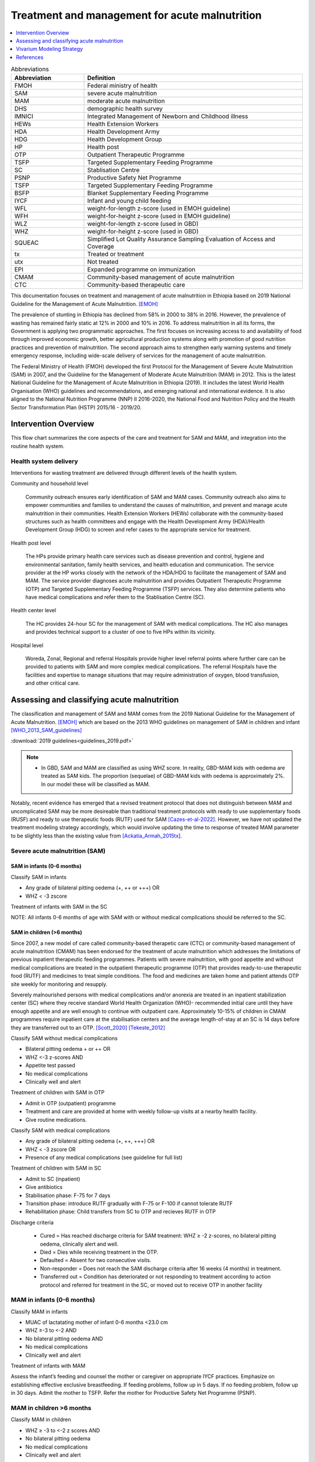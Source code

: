 .. role:: underline
    :class: underline

..
  Section title decorators for this document:

  ==============
  Document Title
  ==============

  Section Level 1
  ---------------

  Section Level 2
  +++++++++++++++

  Section Level 3
  ~~~~~~~~~~~~~~~

  Section Level 4
  ^^^^^^^^^^^^^^^

  Section Level 5
  '''''''''''''''

  The depth of each section level is determined by the order in which each
  decorator is encountered below. If you need an even deeper section level, just
  choose a new decorator symbol from the list here:
  https://docutils.sourceforge.io/docs/ref/rst/restructuredtext.html#sections
  And then add it to the list of decorators above.

.. _intervention_wasting_treatment:

===============================================
Treatment and management for acute malnutrition
===============================================

.. contents::
   :local:
   :depth: 1


.. list-table:: Abbreviations
  :widths: 5 15
  :header-rows: 1

  * - Abbreviation
    - Definition
  * - FMOH
    - Federal ministry of health
  * - SAM
    - severe acute malnutrition
  * - MAM
    - moderate acute malnutrition
  * - DHS
    - demographic health survey
  * - IMNICI
    - Integrated Management of Newborn and Childhood illness
  * - HEWs
    - Health Extension Workers
  * - HDA
    - Health Development Army
  * - HDG
    - Health Development Group
  * - HP
    - Health post
  * - OTP
    - Outpatient Therapeutic Programme
  * - TSFP
    - Targeted Supplementary Feeding Programme
  * - SC
    - Stablisation Centre
  * - PSNP
    - Productive Safety Net Programme
  * - TSFP
    - Targeted Supplementary Feeding Programme
  * - BSFP
    - Blanket Supplementary Feeding Programme
  * - IYCF
    - Infant and young child feeding
  * - WFL
    - weight-for-length z-score (used in EMOH guideline)
  * - WFH
    - weight-for-height z-score (used in EMOH guideline)
  * - WLZ
    - weight-for-length z-score (used in GBD)
  * - WHZ
    - weight-for-height z-score (used in GBD)
  * - SQUEAC
    - Simplified Lot Quality Assurance Sampling Evaluation of Access and Coverage
  * - tx
    - Treated or treatment
  * - utx
    - Not treated
  * - EPI
    - Expanded programme on immunization
  * - CMAM
    - Community-based management of acute malnutrition
  * - CTC
    - Community-based therapeutic care

This documentation focuses on treatment and management of acute malnutrition in Ethiopia based on 2019 National Guideline for the Management of Acute Malnutrition. [EMOH]_

The prevalence of stunting in Ethiopia has declined from 58% in 2000 to 38% in 2016. However, the prevalence of wasting has remained fairly static at 12% in 2000 and 10% in 2016. To address malnutrition in all its forms, the Government is applying two programmatic approaches. The first focuses on increasing access to and availability of food through improved economic growth, better agricultural production systems along with promotion of good nutrition practices and prevention of malnutrition. The second approach aims to strengthen early warning systems and timely emergency response, including wide-scale delivery of services for the management of acute
malnutrition.

The Federal Ministry of Health (FMOH) developed the first Protocol for the Management of Severe Acute
Malnutrition (SAM) in 2007, and the Guideline for the Management of Moderate Acute Malnutrition (MAM)
in 2012. This is the latest National Guideline for the Management of Acute Malnutrition in Ethiopia (2019). It includes the latest World Health Organisation (WHO) guidelines and recommendations, and emerging national and international evidence. It is also aligned to the National Nutrition Programme (NNP) II 2016-2020, the National Food and Nutrition Policy and the Health Sector Transformation Plan (HSTP) 2015/16 - 2019/20.


.. _waste_tx1.0:

Intervention Overview
---------------------

This flow chart summarizes the core aspects of the care and treatment for SAM and MAM, and integration into the
routine health system.

.. image:: flow_chart_management_of_acute_malnutrition.svg
   :alt: Flow chart of management of acute malnutrition

.. todo::

   Add a general narrative overview of the intervention, including what it is, what outcomes it affects, if/how/when/where it has been used, etc.

.. _waste_tx1.1:

Health system delivery
++++++++++++++++++++++

Interventions for wasting treatment are delivered through different levels of the health system.

:underline:`Community and household level`

 Community outreach ensures early identification of SAM and MAM cases. Community outreach also aims to empower communities and families to understand the causes of malnutrition, and prevent and manage acute malnutrition in their communities. Health Extension Workers (HEWs) collaborate with the community-based structures such as health committees and engage with the Health Development Army (HDA)/Health Development Group (HDG) to screen and refer cases to the appropriate service for treatment.

:underline:`Health post level`

 The HPs provide primary health care services such as disease prevention and control, hygiene and environmental sanitation, family health services, and health education and communication. The service provider at the HP works closely with the network of the HDA/HDG to facilitate the management of SAM and MAM. The service provider diagnoses acute malnutrition and provides Outpatient Therapeutic Programme (OTP) and Targeted Supplementary Feeding Programme (TSFP) services. They also determine patients who have medical complications and refer them to the Stablisation Centre (SC).

:underline:`Health center level`

 The HC provides 24-hour SC for the management of SAM with medical complications. The HC also manages and provides technical support to a cluster of one to five HPs within its vicinity.

:underline:`Hospital level`

 Woreda, Zonal, Regional and referral Hospitals provide higher level referral points where further care can be provided to patients with SAM and more complex medical complications. The referral Hospitals have the facilities and expertise to manage situations that may require administration of oxygen, blood transfusion, and other critical care.

.. _waste_tx2.0:

Assessing and classifying acute malnutrition
--------------------------------------------

The classification and management of SAM and MAM comes from the 2019 National Guideline for the Management of Acute Malnutrition. [EMOH]_
which are based on the 2013 WHO guidelines on management of SAM in children and infant [WHO_2013_SAM_guidelines]_

:download:`2019 guidelines<guidelines_2019.pdf>`

.. note::

    - In GBD, SAM and MAM are classified as using WHZ score. In reality, GBD-MAM kids with oedema are treated as SAM kids. The proportion (sequelae) of GBD-MAM kids with oedema is approximately 2%. In our model these will be classified as MAM.

Notably, recent evidence has emerged that a revised treatment protocol that does not distinguish between MAM and uncomplicated SAM may be more desireable than traditional treatment protocols with ready to use supplementary foods (RUSF) and ready to use therapeutic foods (RUTF) used for SAM [Cazes-et-al-2022]_. However, we have not updated the treatment modeling strategy accordingly, which would involve updating the time to response of treated MAM parameter to be slightly less than the existing value from [Ackatia_Armah_2015tx]_.

Severe acute malnutrition (SAM)
+++++++++++++++++++++++++++++++

SAM in infants (0-6 months)
~~~~~~~~~~~~~~~~~~~~~~~~~~~

:underline:`Classify SAM in infants`

* Any grade of bilateral pitting oedema (+, ++ or +++) OR
* WHZ < -3 zscore

Treatment of infants with SAM in the SC

NOTE: All infants 0-6 months of age with SAM with or without medical complications should be referred to the SC.


SAM in children (>6 months)
~~~~~~~~~~~~~~~~~~~~~~~~~~~

Since 2007, a new model of care called community-based therapetic care (CTC) or community-based management of acute malnutrition (CMAM) has been endorsed for the treatment of acute malnutrition which addresses the limitations of previous inpatient therapeutic feeding programmes. Patients with severe malnutrition, with good appetite and without medical complications are treated in the outpatient therapeutic programme (OTP) that provides ready-to-use therapeutic food (RUTF) and medicines to treat simple conditions. The food and medicines are taken home and patient attends OTP site weekly for monitoring and resupply.

Severely malnourished persons with medical complications and/or anorexia are treated in an inpatient stabilization center (SC) where they receive standard World Health Organization (WHO)- recommended initial care until they have enough appetite and are well enough to continue with outpatient care. Approximately 10-15% of children in CMAM programmes require inpatient care at the stabilisation centers and the average length-of-stay at an SC is 14 days before they are transferred out to an OTP. [Scott_2020]_ [Tekeste_2012]_

:underline:`Classify SAM without medical complications`

* Bilateral pitting oedema + or ++ OR
* WHZ <-3 z-scores AND
* Appetite test passed
* No medical complications
* Clinically well and alert

Treatment of children with SAM in OTP

- Admit in OTP (outpatient) programme
- Treatment and care are provided at home with weekly follow-up visits at a nearby health facility.
- Give routine medications.

:underline:`Classify SAM with medical complications`

* Any grade of bilateral pitting oedema (+, ++, +++) OR
* WHZ < -3 zscore OR
* Presence of any medical complications (see guideline for full list)

Treatment of children with SAM in SC

- Admit to SC (inpatient)
- Give antibiotics
- Stabilisation phase: F-75 for 7 days
- Transition phase: introduce RUTF gradually with F-75 or F-100 if cannot tolerate RUTF
- Rehabilitation phase: Child transfers from SC to OTP and recieves RUTF in OTP

Discharge criteria

 - Cured = Has reached discharge criteria for SAM treatment: WHZ ≥ -2 z-scores, no bilateral pitting oedema, clinically alert and well.
 - Died = Dies while receiving treatment in the OTP.
 - Defaulted = Absent for two consecutive visits.
 - Non-responder = Does not reach the SAM discharge criteria after 16 weeks (4 months) in treatment.
 - Transferred out = Condition has deteriorated or not responding to treatment according to action protocol and referred for treatment
   in the SC, or moved out to receive OTP in another facility


MAM in infants (0-6 months)
+++++++++++++++++++++++++++

:underline:`Classify MAM in infants`

* MUAC of lactatating mother of infant 0-6 months <23.0 cm
* WHZ ≥-3 to <-2 AND
* No bilateral pitting oedema AND
* No medical complications
* Clinically well and alert

Treatment of infants with MAM

Assess the infant’s feeding and counsel the mother or caregiver on appropriate IYCF practices. Emphasize on establishing effective exclusive breastfeeding. If feeding problems, follow up in 5 days. If no feeding problem, follow up in 30 days. Admit the mother to TSFP. Refer the mother for Productive Safety Net Programme (PSNP).


MAM in children >6 months
+++++++++++++++++++++++++

:underline:`Classify MAM in children`

* WHZ ≥ -3 to <-2 z scores AND
* No bilateral pitting oedema
* No medical complications
* Clinically well and alert

Treatment of children with MAM

Admit in TSFP (preferably with RUSF) and counsel on appropriate IYCF practices.


Costs
+++++

A full literature review of costs for CMAM programme is in [Njuguna_2020]_.

1. Cost per child (>6 months) treated for SAM $134.88 2007 USD [Tekeste_2012]_
2. Cost per child (>6 months) treated for MAM using RUSF $38.10 2015 USD [Isanaka_cost_2019]_

For MAM, total costs of MAM treatment were calculated for 5 weeks of follow-up because the mean time to recovery was between 4 and 5 weeks. [Isanaka_cost_2019]_


No acute malnutrition
+++++++++++++++++++++

:underline:`Classify no acute malnutrition in infants`

* WHZ ≥-2 zscores AND
* No bilateral pitting oedema

**Treatment**

Congratulate and counsel the mother on appropriate IYCF practices.

.. todo::
    What about MAM with oedema? Are they treated as SAM or MAM?
    Answer: they are treated as MAM in GBD, but in reality, probably SAM. MAM with oedema is approximately 2% of MAM.

:underline:`Classify no acute malnutritionin children`

* WHZ ≥ -2 z score AND
* No bilateral pitting oedema

**Treatment**
Congratulate and counsel the mother on appropriate IYCF practices.


.. todo::

  Fill out the following table with a list of known outcomes affected by the intervention, regardless of if they will be included in the simulation model or not, as it is important to recognize potential unmodeled effects of the intervention and note them as limitations as applicable.

.. list-table:: Affected Outcomes
  :widths: 15 15 15 30
  :header-rows: 1

  * - Outcome
    - Effect
    - Modeled?
    - Note (ex: is this relationship direct or mediated?)
  * - Time-to-recovery
    - Decreases
    - Yes
    - Direct relationship
  * - Death rate
    - Decreases death rate among the treated
    - No
    - Currently we do not have the relative risk of death of treated/untreated. We will capture some of the effect of tx on death by having the simulants recover faster, therefore leave the high risk wasting states faster. However, by assigning tx simulants the mean death rate when they should have a lower death rate, we are killing more than we should in our sim, hence we might be under-estimating the effect of treatment. (For untreated ppl, we are assigning them the mean death rate when in reality they would have a higher death rate. We under-estimate the harm of not-treating)
  * - Treatment coverage (C)
    - Increases
    - Yes
    - We increase from baseline to 90%.  1-C is uncovered population. (Can do more sensitivity analysis on this)
  * - Efficacy of treatment (E)
    - Increases
    - Yes
    - 'treatment coverage (C)' x 'treatment efficacy (E)' is the 'Effective treatment coverage (CE)'.
  * - Proportion defaulted/unresponsive during programme
    - Decreases
    - Yes
    - As E increases, the porportion not *effectively* covered (C-CE) decreases.


Baseline Coverage Data
++++++++++++++++++++++

The aim and priority in community-based services for the management of acute malnutrition is to reach as many of those affected as possible and to access acutely malnourished children in the *early stages* of their disease. Achieving these goals will maximise impact and the capacity of the service to meet need. Good coverage is a key determinant in **meeting need**. It is important therefore to evaluate coverage, not just  to  assess  the  degree  to  which  need  is  being  met,  but  also  to  understand  what  factors  affect  access and  uptake  of  services,  in  order  to  initiate  action  to  ensure  the  greatest  number  of  people  needing treatment are able to benefit from it. **Coverage can  be  defined  as  the  proportion  of  all  people  needing  or  eligible  to  receive  a  service  who actually  receive  that  service**. [CMAM_Forum_coverage]_

  Treatment coverage = :math:`\frac{\text{Children with MAM/SAM recieving treatment}}{\text{Total number of MAM/SAM kids}}`

Treatment coverage should not be confused with geographical coverage.

  Geographical coverage (GC) = :math:`\frac{\text{Healthcare facilities/communities delivering MAM/SAM treatments}}{\text{Total number of facilities/communities}}`

Geographic coverage attempts to measure the *availability* of services which does not equate with the *service access* and *uptake*.

**Effectively covered** is the product of the treatment coverage and the treatment efficacy (proportion of the treated who were cured or 'cure-rate').

  - Effective coverage (EC) = :math:`\text{treatment coverage}\times\text{treatment efficacy}`

  - Not effectively covered = 1 - effective coverage

.. image:: effective_coverage_figure.svg

| SAM programme treatment coverage: 48.8% (37.4-60.4) (this is a point coverage; assumes programmes are not good at case finding) [Isanaka_2021]_
| MAM programme treatment coverage: Per discussion with CIFF/UNICEF, there is not reliable data avilable for this parameter, but it may be between 10 and 20 percent and often scales-up in response to emergencies. Note: this website tracks measures related to SAM coverage: https://acutemalnutrition.org/en/countries

.. todo::

  Discuss how coverage is estimated (SQUEAC surveys). Discuss difference in point-coverage and period-coverage.

See the `parameter values table`_ for coverage and effictiveness values for use in the model.

.. note::

  I would like to understand from SWEs what happens when they change age groups, do those on the cusp spontaneously recover? I guess that would make sense...those who survive are stronger than those who died; also prevalence doesn't change that much between 28day-5 years.


.. _waste_tx3.0:

Vivarium Modeling Strategy
--------------------------

**Wasting treatment will be modeled among children aged 6 months to five years of age.**

.. todo::

  Consider sensitivity analysis that includes infants less than 6 months of age in wasting treatment episode. Due to sparse data on wasting treatment in this age group, this sensitivity analysis will require assumptions such as "what if" wasting treatment were half as effective among infants less than six months of age as it is among children 6-59 months and could be run as an additional simulation scenario.

.. image:: treatment_diagram.svg
   :alt: Compartmental diagram with treatment

So,

 - :math:`r2_{ux} = r_{SAM,ux} = \frac{t}{\text{median time-to-recovery (days) of utx SAM}}`
 - :math:`t1_{sam} = r_{SAM,tx} = \frac{t}{\text{median time-to-recovery (days) of tx SAM}}`
 - :math:`r3_{ux} = r_{MAM,ux} = \frac{t}{\text{median time-to-recovery (days) of utx MAM}}`
 - :math:`t2_{mam} = r_{MAM,tx} = \frac{t}{\text{median time-to-recovery (days) of tx MAM}}`

where t is the period for which transition the is estimated (a year) eg. 365 days using days as the unit and the duration of time-to-recovery is age-specific and "treated" refers to *effective* treatment.

.. todo::

  Update figure to new parameter names. Update was made to distinguish difference between these parameters (for wasting treatment model) and the related parameters for the wasting exposure model.

.. _untreated-sam-time-to-recovery-reference-label:

.. list-table:: Annual recovery rate equations
  :header-rows: 1

  * - Parameter
    - Value
    - Note
  * - :math:`r_{SAM,ux}`
    - :math:`\frac{k - r_{SAM,tx} * C_{SAM} * E_{SAM} - mortality_{SAM|a,s,l,y}}{1 - C_{SAM} * E_{SAM}}`
    - See constant values in table below and equation derivation below table. Ali to confirm and potentially update this equation. Previously referred to as :math:`r2_{ux}`
  * - :math:`r_{SAM,tx}`
    - :math:`365 / \text{time to recovery}_\text{effectively treated SAM}`
    - See constant values in table below. Previously referred to as :math:`t1_{SAM}`
  * - :math:`r_{MAM,ux}`
    - :math:`365 / \text{time to recovery}_\text{untreated MAM}`
    - See constant values in table below. Previously referred to as :math:`r3_{ux}`
  * - :math:`r_{MAM,tx}`
    - :math:`365 / \text{time to recovery}_\text{effectively treated MAM}`
    - See constant values in table below. Previously referred to as :math:`t2_{MAM}`

.. _`parameter values table`:

.. _`wasting-treatment-baseline-parameters`:

.. note::

  We may increase the :math:`\text{time to recovery}` parameters to reflect some amount of time it takes to access MAM and SAM treatment after meeting the clinical criteria for each respective condition. This will be done in tandem with validation of the wasting transition rates from our simulation with those observed in the KI database (from BMGF).

.. list-table:: Parameter Values
  :header-rows: 1

  * - Parameter
    - Population
    - Value
    - Distribution
    - Note
    - Source
  * - :math:`\text{time to recovery}_\text{effectively treated SAM}`
    - 6-59 months old
    - 48.3 + 14 = **62.3**
    - point value
    - Studies censored participants who did not recover in estimation of median time to recovery. 48.3 value is a weighted average between seven studies reported by [Zw_2020tx]_. Assume an average two week treatment delay. Random effects meta analysis would improve this estimate (see todo note below).
    - [Zw_2020tx]_; Ethiopia
  * - :math:`\text{time to recovery}_\text{untreated MAM}`
    - 6-59 months old
    - 147 
    - point value
    - Used MUAC definition of malnutrition.
    - Transition rate of 1/21 weeks derived from [James_2016]_ (Ethiopia) `in this notebook <https://github.com/ihmeuw/vivarium_research_ciff_sam/blob/main/wasting_transitions/alibow_ki_database_rates/Calculation%20of%20James%20paper%20MAM%20to%20mild%20rate.ipynb>`_
  * - :math:`\text{time to recovery}_\text{effectively treated MAM}`
    - 6-59 months old
    - 41.3 (95% CI: 34.4, 49) + 14 = **55.3 (95% CI: 48.4, 63)**
    - normal
    - Censored participants who did not recover in estimation of median time to recovery.
    - [Ackatia_Armah_2015tx]_ (Mali). Added an assumed average 2 week time to treatment delay.
  * - :math:`C_{SAM}`
    - 6-59 months old
    - 0.488 (95% CI:0.374-0.604)
    - normal
    - Baseline scenario value; defined as the number in the program / number that should be in the program 
    - [Isanaka_2021]_
  * - :math:`C_{MAM}`
    - 6-59 months old
    - 0.15 (95% CI: 0.1, 0.2)
    - normal
    - Baseline scenario value. 
    - Informed through discussion with CIFF/UNICEF that reported there is not reliable data on this parameter, but that this appeared to be a plausible range
  * - :math:`E_\text{SAM}`
    - 6-59 months old
    - 0.70 (95% CI:0.64-0.76)
    - normal
    - baseline scenario value
    - [Zw_2020tx]_
  * - :math:`E_\text{MAM}`
    - 6-59 months old
    - 0.731 (95% CI:0.585-0.877)
    - normal
    - baseline scenario value
    - [Ackatia_Armah_2015tx]_
  * - :math:`k`
    - 6-59 months old
    - 3.5 (95% CI: 3.1-3.9)
    - lognormal
    - See notes on uncertainty distribution and interpretation of this value below. 
    - [Isanaka_2021]_
  * - :math:`mortality_{SAM|a,s,l,y}`
    - GBD demographic group
    - Mortality rate among SAM wasting state
    - N/A
    - :ref:`defined on the wasting documentation <2020_risk_exposure_wasting_state_exposure>`
    - GBD

.. note::

  A note on the incidence correction factor, :math:`k`:

    The incidence correction factor :math:`k` is = :math:`\frac{t}{\text{average duration of disease}}`, where :math:`t` is the period for which incidence is estimated (a year) eg. 365 days using days as the unit. Note that the average duration of disease in this equation is **not** conditional on recovery from SAM, unlike the :math:`\text{time to recovery}` parameters. Therefore, the average duration of disease is *lower* and :math:`k` is greater than it would be if it were conditional on recovery from SAM in the same manner as the :math:`\text{time to recovery}` parameters.

    k = :math:`\frac{\text{number of incident cases}}{\text{number of prevalent cases}}` see [Isanaka_2021]_ for full proof and equations.

    Number of incident cases = :math:`\frac{\text{annual programme admissions}}{\text{treatment coverage}}`

    Note: [Isanaka_2021]_ relies on estimates of SAM treatment coverage to estimate the incidence correction factor/average duration of disease in Ethiopia. SAM treatment coverage is a parameter that is difficult to estimate and measurement may be prone to bias. SAM treatment coverage in the [Isanaka_2021]_ is estimated through standardized surveys [SQUEAC-SLEAC]_

    **We have chosen to use the global average value of 3.5 (95% CI: 3.1-3.9) rather than the value specific to Ethiopia of 6.7(95% CI: 5.3-8.4) for this parameter from [Isanaka_2021]_ given that it results in wasting transition rates that are more similar to those observed in the KI database in a sensitivity analysis for model validation, `shown in this notebook <https://github.com/ihmeuw/vivarium_research_ciff_sam/blob/main/wasting_transitions/alibow_ki_database_rates/KI_rates_5.3.3.ipynb>`_**

.. note::

  To define an appropriate lognormal distribution for the uncertainty in
  :math:`k`, we will assume that the distribution has geometric mean 6.7 with a
  central 95% confidence interval approximately equal to (5.3, 8.4). This is a
  reasonable assumption since

  .. math::
    \sqrt{5.3 \times 8.4} = 6.672330927044911... \approx 6.7,

  whereas :math:`(5.3+8.4)/2 = 6.85>6.7`, so the confidence interval is
  asymmetric, with 6.7 being closer to the geometric mean of the endpoints than
  to the arithmetic mean. To create an appropriate lognormal distribution, see
  the :ref:`algorithm for fitting a lognormal distribution
  <lognorm_from_median_lower_upper_code_block>` to a specified median and
  confidence interval on the :ref:`Statistical Distributions of Uncertainty
  <vivarium_best_practices_statistical_distributions>` page (note that the
  median of a lognormal distribution equals its geometric mean).

.. todo::

    Confirm validity of uncertainty distribution assumptions.

    Try to update the weighted time-to-recovery for SAM children admitted to OTP. There are 7 studies from the Zw 2020 paper that reports median (IQR) time to recovery in table 1. The 48.3 days currently in the table is just a weighted average. It would be better to find a way to get the summary value (random effects?) with the uncertainty distribution. Nathanial might have a way to do this.

Deriving :math:`r_{SAM,ux}` using the following equations:

#. :math:`r_{SAM,ux} = 1 / \text{time to recovery}_\text{untreated SAM}`

#. :math:`r_{SAM,tx} = 1 / \text{time to recovery}_\text{effectively treated SAM}`

#. 

.. math::

  1 / \text{time to recovery}_\text{overall SAM} =  

  1 / \text{time to recovery}_\text{effectively treated SAM} * C_{SAM} * E_{SAM} 

  + 1 / \text{time to recovery}_\text{untreated SAM} * (1 - C_{SAM} * E_{SAM})

4. :math:`1 / duration_\text{overall SAM} = 1 / \text{time to recovery}_\text{overall SAM} + mortality_{SAM|a,s,l,y}`

5. :math:`duration_\text{overall SAM} = 365 / k`

So...

  :math:`1 / duration_\text{overall SAM} - mortality_{SAM|a,s,l,y} = r_{SAM,tx} * C_{SAM} * E_{SAM} + r_{SAM,ux} * (1 - C_{SAM} * E_{SAM})`

  ...

  :math:`k / 365 = r_{SAM,tx} * C_{SAM} * E_{SAM} + r_{SAM,ux} * (1 - C_{SAM} * E_{SAM}) + mortality_{SAM|a,s,l,y}`

  ...

  :math:`r_{SAM,ux} = \frac{k/365 - r_{SAM,tx} * C_{SAM} * E_{SAM} - mortality_{SAM|a,s,l,y}}{1 - C_{SAM} * E_{SAM}}`

.. note::

  A note about modeling wasting treatment in infants under six months of age.

  The following parameter values were identified prior to the decision to exclude infants under six months of age from the wasting treatment model and are included below for reference.

  .. list-table:: Parameter Values Among Infants <6 months (not modeled)
    :header-rows: 1

    * - Parameter
      - Population
      - Value
      - Distribution
      - Note
      - Source  
    * - :math:`\text{time to recovery}_\text{effectively treated SAM}`
      - 0-6 months old
      - mean: 13.3, sd: 6.9
      - normal
      - NOTE: this study reports mean duration of stay in the inpatient therapeutic feeding center rather than time to recovery. It is currently being implemented as time to recovery in our model. Of note, 85% of participants were successfully discharged in this study.
      - [Vygen_2013]_; Niger
    * - :math:`\text{time to recovery}_\text{effectively treated MAM}`
      - 0-6 months old
      - 20.8
      - point value
      - NOTE: this study reports mean duration of therapy without specifying if this duration is conditional on recovery. It is currently being implemented as time to recovery in our model. Of note, 81% of participants were successfully discharged in this study.
      - [Woeltje_2020]_; Malawi


Affected Outcomes
+++++++++++++++++

The Vivarium modeling strategy above details how to solve for the transition rates among the covered and uncovered populations. However, the wasting treatment intervention will be implemented as a variable that affects the relative risk of certain transition rates between wasting states in the :ref:`dynamic wasting model <2020_risk_exposure_wasting_state_exposure>`. The following table details the relative risks for each dynamic wasting model transition rate that is affected by wasting treatment based on a given treatment category.

.. warning::

  The :math:`E_{SAM}` and :math:`E_{MAM}` parameters vary between baseline and alterantive scenarios for the :ref:`acute malnutrition simulation <2019_concept_model_vivarium_ciff_sam>` (see the :ref:`alternative scenario values here <wasting-treatment-alterative-scenario-values>`). This will cause the rate at which simulants covered by MAM/SAM treatment transition through the treated and untreated pathways to vary by scenario (the treated pathway transition rate will be greater and the untreated pathway transition rate will be lower in the alternative scenario relative to the the baseline scenario). This should be reflected in the implementation of the treatment model (such as separate intervention "risk factor" components for baseline and alternative treatments).

  Also, :math:`E_{SAM}` and :math:`E_{MAM}` fractions may depend on diarrheal status in later model builds.

.. list-table:: Wasting transition rate relative risks for wasting treatment
  :header-rows: 1

  * - Transition
    - Treatment category
    - Value
    - Note
  * - r3
    - Untreated/uncovered by :math:`C_{MAM}`
    - :math:`\frac{r_{MAM,ux}}{r_{MAM,tx} * E_{MAM} + r_{MAM,ux} * (1 - E_{MAM})}`
    -
  * - t1
    - Untreated/uncovered by :math:`C_{SAM}`
    - 0
    - :math:`\frac{0 * r_{SAM,tx}}{E_{SAM} * r_{SAM,tx}}`
  * - r2
    - Untreated/uncovered by :math:`C_{SAM}`
    - :math:`1 / (1 - E_{SAM})`
    - :math:`\frac{r_{SAM,ux} * 1}{r_{SAM,ux} * (1 - E_{SAM})}`
  * - r3
    - Treated/covered by :math:`C_{MAM}`
    - 1
    -
  * - t1
    - Treated/covered by :math:`C_{SAM}`
    - 1
    -
  * - r2
    - Treated/covered by :math:`C_{SAM}`
    - 1
    -

**How to apply treatment effects at the simulant level**

For rate, :math:`r`, in [r3, r2, t1]:

.. math::

  r_i = r * (1 - PAF_{r}) * RR_\text{r, i (given C_i)}

Given,

.. math::

  PAF_{r} = \frac{\overline{RR_{r}} - 1}{\overline{RR_{r}}}

and

.. math::

  \overline{RR_{r}} = C * RR_{r, treated} + (1 - C) * RR_{r, untreated}

Coverage Propensities
++++++++++++++++++++++

The coverage propensity for wasting treatment parameter :math:`C` for any given simulant should update upon each transition between wasting states (in other words: a new propensity should be drawn from a independent uniform distribution). There should be no correlation between MAM and SAM treatment parameter propensity values.

.. note::

  This strategy was desgined to avoid the lower wasting treatment coverage among SAM/MAM states than among mild/TMREL states, `as shown here with fixed wasting treatment coverage propensities <https://github.com/ihmeuw/vivarium_research_ciff_sam/blob/main/model_validation/model4/2021_10_29a_ciff_sam_v4.1_vv_wasting_treatment_coverage.ipynb>`_.

  This strategy assumes that simulants who are treated for MAM and SAM once are no more likely to be treated again than simulants who have never been treated for SAM or MAM (despite need).

Restrictions
++++++++++++

For treatment of SAM and MAM, we model treatment starting at six months of age. This is true for both baseline and treatment scale-up scenarios. 

Note that for the exposure, we model a 'birth prevalence' which is the prevalence of wasting of the XXX age group extrapolated to the neonatal age groups. This is to ensure our XXX age groups initialize at the correct prevalences to start the wasting transitions.

Also note that since wasting and LBWSG are correlated, those with more severe wasting will have higher likelihood to die in the first six months of life as those with lower birthweights have higher risk of death. This might lead to a bias in our wasting exposures at the post-neonatal age groups to favour healthier babies and should be investigated in model results.

.. list-table:: Affected outcomes restrictions
  :widths: 20 20 20
  :header-rows: 1

  * - Restriction
    - Value
    - Note
  * - Male only
    - False
    -
  * - Female only
    - False
    - 
  * - Age group start
    - 6-11 months, age_group_id = 389
    - (GBD 2019 does not have age_group_id=389. Use six months of age within the postneontal age group (1 month - 1 year) when using GBD 2019 results rather than GBD 2020)
  * - Age group end
    - 2 - 4 years age_group_id = 34
    - 2y-4y = 34 GBD 2020; 1y-4y = 5 GBD 2019
  * - Other
    -
    -
  * - Note
    -
    -

Assumptions and Limitations
~~~~~~~~~~~~~~~~~~~~~~~~~~~~

#. We are not applying a differential death rate to those effectively covered vs not effectively covered. Potential excess mortality associated with untreated SAM relative to treated SAM is analyzed in an analysis by [Laillou-et-al-2022]_, which suggests it may be equal to 138.52 per 1,000 child-years. 
#. We are generalizing across the whole country. There is likely to be a lot of heterogeneity within the country.
#. We assume that MAM treatment coverage is equal to SAM treatment coverage. Given that SAM treatment is more intensive than MAM treatment, we may underestimate MAM treatment coverage as a result of this assumption.
#. We assume that MAM and SAM treatment effectivenesses are independent from one another.
#. We assume that individual simulant's propensity to respond to wasting treatment is independent of their previous response/non-response to treatment. According to [Zw_2020tx]_, SAM treatment response rates are associated with diarrhea, oedema, and use of antibiotics in the treament course in Ethiopia. Additionally, vitamin A supplementation and distance from the treatment center may be associated with SAM treatment response rates, although direct evidence was not provided [Zw_2020tx]_. We chose to make this assumption given the non-deterministic nature of these factors.
#. We assume that individuals who receive wasting treatment (according to parameter :math:`C`) but who do not respond to treatment according to parameters (according to parameter :math:`E_{SAM}` and :math:`E_{MAM}`) will exit the SAM state either through the :math:`r_{SAM,ux}` transition rate to the MAM state or the SAM-specific mortality rate and will exit the MAM state either through the :math:`r_{MAM,ux}` transition rate to mild wasting or the MAM-specific mortality rate. However, treatment non-responders (defined as not reaching recovery after two months of treatment) may represent especially complicated cases of MAM/SAM that may take longer to recovery and/or may have a higher mortality rate.
#. We are limited in that the estimate of the average duration of SAM in 6-59 month old children from the [Isanaka_2021]_ paper relies on survey estimates of SAM treatment coverage, which may be subject to bias.
#. We assume that there is no MAM or SAM treatment among infants less than six months. (Potential sensitivity analysis to follow)

.. note::

  Additional assumption if we were to model wasting treatment among infants under six months of age given currently available and identified data: The time to recovery of treated MAM and SAM among 0-6 month old infants in our model is informed by studies that reported mean duration of treatment without specifying if deaths/non-response to treatment/lost to follow-up were censored in the calculation [Vygen_2013]_, [Woeltje_2020]_. The structure of our model treats the time to recovery of treated MAM/SAM variables as the time to recovery *among individuals who recovered*. 15% and 19% of patients in the respective studies did not recover, which could cause duration of treatment among all treated individuals to differ from duration of treatment (time to recovery) among treated individuals who recovered, which would bias our model.

Validation and Verification Criteria
~~~~~~~~~~~~~~~~~~~~~~~~~~~~~~~~~~~~~~

#. Verify the relative risks for MAM and SAM *recovery* rates by treatment coverage status in the *Wasting transition rate relative risks for wasting treatment* table. Note that the relative risks will vary between the baseline and alternative scenarios given the reliance of the relative risks on :math:`E_{MAM}` and :math:`E_{SAM}` values, which vary between simulation scenarios.


#. Verify that the wasting *incidence* rates do not vary by treatment coverage. Incidence rates for this verification should be calculated as :math:`\frac{\text{incident MAM/SAM cases|treatment coverage status}}{\text{person time in mild/MAM wasting states|treatment coverage status}}` (note denominator is not total person time for treatment coverage status, which may differ between treatment coverage categories).

#. Validate child mortality rates stratified by SAM treatment coverage to the external data source [Laillou-et-al-2022]_.

#. Verify that MAM and SAM prevalence among simulants covered by wasting treatment is less than MAM and SAM prevalence among simulants not covered by wasting treatment, such that, separately for each simulation scenario:

.. math::

  \frac{prevalence_\text{MAM|covered}}{prevalence_\text{MAM|uncovered}} \approx \frac{\text{time to recovery}_\text{effectively treated MAM} * E_\text{MAM} + \text{time to recovery}_\text{untreated MAM} * (1 - E_{MAM})}{\text{time to recovery}_\text{untreated MAM}}

and

.. math::

  \frac{prevalence_\text{SAM|covered}}{prevalence_\text{SAM|uncovered}} \approx \frac{\text{time to recovery}_\text{effectively treated SAM} * E_{SAM} + \text{time to recovery}_\text{untreated SAM} * (1 - E_{SAM})}{\text{time to recovery}_\text{untreated SAM}}

.. note::

  This verification criteria should be examined by age/sex/year strata as well as overall

References
----------

.. [EMOH] Government of Ethiopia, Federal Ministry of Health. 2019.
   National Guideline for the Management of Acute
   Malnutrition. Addis Ababa: FMOH.


.. [WHO_2013_SAM_guidelines]

  View `WHO 2013 SAM guidelines`_

    Updates on the management of severe acute malnutrition in infants and children

.. _`WHO 2013 SAM guidelines`: https://www.who.int/publications/i/item/9789241506328


.. [Isanaka_2021]

  View `Isanaka 2021`_

    Improving estimates of the burden of severe wasting: analysis of secondary prevalence and incidence data from 352 sites

.. _`Isanaka 2021`: https://gh.bmj.com/content/6/3/e004342


.. [Cazes-et-al-2022]
  View `Cazes et al. 2022 <https://pubmed.ncbi.nlm.nih.gov/35303461/>`_

  Cazes C, Phelan K, Hubert V, Boubacar H, Bozama LI, Sakubu GT, Tshiala BK, Tusuku T, Alitanou R, Kouamé A, Yao C, Gabillard D, Kinda M, Daures M, Augier A, Anglaret X, Shepherd S, Becquet R. Simplifying and optimising the management of uncomplicated acute malnutrition in children aged 6-59 months in the Democratic Republic of the Congo (OptiMA-DRC): a non-inferiority, randomised controlled trial. Lancet Glob Health. 2022 Apr;10(4):e510-e520. doi: 10.1016/S2214-109X(22)00041-9. Erratum in: Lancet Glob Health. 2022 May;10(5):e626. 

.. [CMAM_Forum_coverage]

  View `CMAM Forum coverage`_

    Assessment of Coverage of Community-based Management of Acute Malnutrition

.. _`CMAM Forum coverage`: https://www.ennonline.net/assessmentofcmamcoveragev2


.. [Isanaka_cost_2019]

  View `Isanaka 2019`_

    Cost-effectiveness of community-based screening and treatment of moderate acute malnutrition in Mali

.. _`Isanaka 2019`: http://www.ncbi.nlm.nih.gov/pubmed/31139441


.. [Laillou-et-al-2022]

  View `Laillou et al. 2022 <https://pubmed.ncbi.nlm.nih.gov/35349221/>`_

    Laillou A, Baye K, Guerrero Oteyza SI, Abebe F, Daniel T, Getahun B, Chitekwe S. Estimating the number of deaths averted from 2008 to 2020 within the Ethiopian CMAM programme. Matern Child Nutr. 2022 Mar 29:e13349. doi: 10.1111/mcn.13349. Epub ahead of print. PMID: 35349221.

.. [Scott_2020]

  View `Scott 2020`_

    Ending malnutrition in all its forms requires scaling up proven nutrition interventions and much more: a 129-country analysis

.. _`Scott 2020`: http://www.ncbi.nlm.nih.gov/pubmed/33183301


.. [Tekeste_2012]

  View `Tekeste 2012`_

    Cost effectiveness of community-based and inpatient therapeutic feeding programs to treat severe acute malnutrition in Ethiopia

.. _`Tekeste 2012`: http://www.ncbi.nlm.nih.gov/pubmed/PMC3323427


.. [Njuguna_2020]

  View `Njuguna 2020`_

    Cost and cost-effectiveness analysis of treatment for child undernutrition in low- and middle-income countries: A systematic review

.. _`Njuguna 2020`: http://www.ncbi.nlm.nih.gov/pubmed/33102783


.. [Vygen_2013]

  View `Vygen 2013`_

    Treatment of Severe Acute Malnutrition in Infants Aged <6 Months in Niger

.. _`Vygen 2013`: https://pubmed.ncbi.nlm.nih.gov/33102783


.. [Ackatia_Armah_2015tx]

  View `Ackatia Armah 2015tx`_

    Malian children with moderate acute malnutrition who are treated with lipid-based dietary supplements have greater weight gains and recovery rates than those treated with locally produced cereal-legume products: a community-based, cluster-randomized trial

.. _`Ackatia Armah 2015tx`: https://pubmed.ncbi.nlm.nih.gov/25733649


.. [Zw_2020tx]

  View `Zw 2020tx`_

    Treatment outcomes of severe acute malnutrition and predictors of recovery in under-five children treated within outpatient therapeutic programs in Ethiopia: a systematic review and meta-analysis

.. _`Zw 2020tx`: https://pubmed.ncbi.nlm.nih.gov/32631260


.. [James_2016]

  View `James 2016`_

    Children with Moderate Acute Malnutrition with No Access to Supplementary Feeding Programmes Experience High Rates of Deterioration and No Improvement

.. _`James 2016`: https://pubmed.ncbi.nlm.nih.gov/PMC4839581


.. [Woeltje_2020]

  View `Woeltje 2020`_

    Community-Based Management of Acute Malnutrition in Infants Under 6 Months of Age

.. _`Woeltje 2020`: https://academic.oup.com/cdn/article/4/Supplement_2/1102/5845720?login=true

.. [SQUEAC-SLEAC]

  View `SQUEAC-SLEAC Technical Reference`_ 

  Myatt M, Guevarra E, Fieschi L. Semi-Quantitative Evaluation of
  Access and Coverage (SQUEAC)/ Simplified Lot Quality Assurance
  Sampling Evaluation of Access and Coverage (SLEAC) Technical
  Reference. USAID Food and Nutrition Technical Assistance III 2012.

.. _`SQUEAC-SLEAC Technical Reference`: https://www.spring-nutrition.org/publications/tool-summaries/semi-quantitative-evaluation-access-and-coverage-squeacsimplified-lot#:~:text=Brief%20Description%3A%20The%20semi%2Dquantitative,essential%20determinants%20of%20quality%20community%2D
